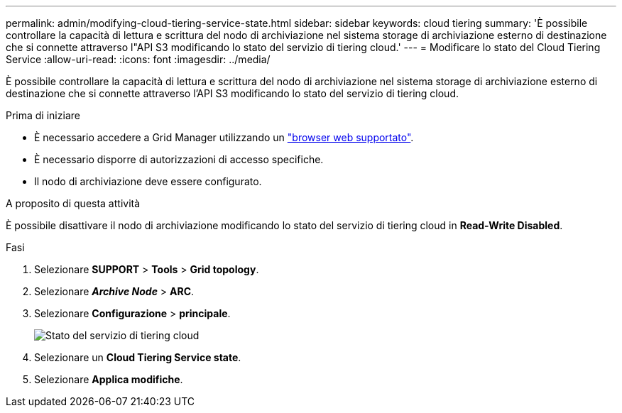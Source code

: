 ---
permalink: admin/modifying-cloud-tiering-service-state.html 
sidebar: sidebar 
keywords: cloud tiering 
summary: 'È possibile controllare la capacità di lettura e scrittura del nodo di archiviazione nel sistema storage di archiviazione esterno di destinazione che si connette attraverso l"API S3 modificando lo stato del servizio di tiering cloud.' 
---
= Modificare lo stato del Cloud Tiering Service
:allow-uri-read: 
:icons: font
:imagesdir: ../media/


[role="lead"]
È possibile controllare la capacità di lettura e scrittura del nodo di archiviazione nel sistema storage di archiviazione esterno di destinazione che si connette attraverso l'API S3 modificando lo stato del servizio di tiering cloud.

.Prima di iniziare
* È necessario accedere a Grid Manager utilizzando un link:../admin/web-browser-requirements.html["browser web supportato"].
* È necessario disporre di autorizzazioni di accesso specifiche.
* Il nodo di archiviazione deve essere configurato.


.A proposito di questa attività
È possibile disattivare il nodo di archiviazione modificando lo stato del servizio di tiering cloud in *Read-Write Disabled*.

.Fasi
. Selezionare *SUPPORT* > *Tools* > *Grid topology*.
. Selezionare *_Archive Node_* > *ARC*.
. Selezionare *Configurazione* > *principale*.
+
image::../media/modifying_middleware_state.gif[Stato del servizio di tiering cloud]

. Selezionare un *Cloud Tiering Service state*.
. Selezionare *Applica modifiche*.

